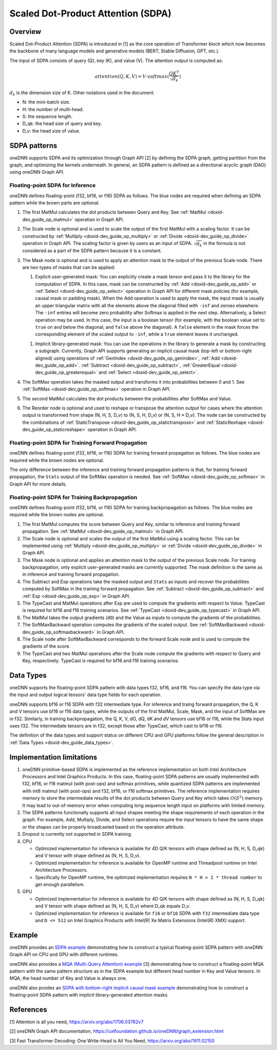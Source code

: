 .. index:: pair: page; Scaled Dot-Product Attention (SDPA)
.. _doxid-dev_guide_graph_sdpa:

Scaled Dot-Product Attention (SDPA)
===================================

Overview
~~~~~~~~

Scaled Dot-Product Attention (SDPA) is introduced in [1] as the core operation of Transformer block which now becomes the backbone of many language models and generative models (BERT, Stable Diffusion, GPT, etc.).

The input of SDPA consists of query (Q), key (K), and value (V). The attention output is computed as:

.. math::

	attention(Q,K,V) = V \cdot softmax(\frac{QK^T}{\sqrt{d_k}})

:math:`d_k` is the dimension size of K. Other notations used in the document:

* N: the mini-batch size.

* H: the number of multi-head.

* S: the sequence length.

* D_qk: the head size of query and key.

* D_v: the head size of value.

SDPA patterns
~~~~~~~~~~~~~

oneDNN supports SDPA and its optimization through Graph API [2] by defining the SDPA graph, getting partition from the graph, and optimizing the kernels underneath. In general, an SDPA pattern is defined as a directional acyclic graph (DAG) using oneDNN Graph API.

Floating-point SDPA for Inference
---------------------------------

oneDNN defines floating-point (f32, bf16, or f16) SDPA as follows. The blue nodes are required when defining an SDPA pattern while the brown parts are optional.

.. image:: sdpa.png
	:alt: SDPA pattern



#. The first MatMul calculates the dot products between Query and Key. See :ref:`MatMul <doxid-dev_guide_op_matmul>` operation in Graph API.

#. The Scale node is optional and is used to scale the output of the first MatMul with a scaling factor. It can be constructed by :ref:`Multiply <doxid-dev_guide_op_multiply>` or :ref:`Divide <doxid-dev_guide_op_divide>` operation in Graph API. The scaling factor is given by users as an input of SDPA. :math:`\sqrt{d_k}` in the formula is not considered as a part of the SDPA pattern because it is a constant.

#. The Mask node is optional and is used to apply an attention mask to the output of the previous Scale node. There are two types of masks that can be applied:
   
   #. Explicit user-generated mask: You can explicitly create a mask tensor and pass it to the library for the computation of SDPA. In this case, mask can be constructed by :ref:`Add <doxid-dev_guide_op_add>` or :ref:`Select <doxid-dev_guide_op_select>` operation in Graph API for different mask policies (for example, causal mask or padding mask). When the Add operation is used to apply the mask, the input mask is usually an upper triangular matrix with all the elements above the diagonal filled with ``-inf`` and zeroes elsewhere. The ``-inf`` entries will become zero probability after Softmax is applied in the next step. Alternatively, a Select operation may be used. In this case, the input is a boolean tensor (for example, with the boolean value set to ``true`` on and below the diagonal, and ``false`` above the diagonal). A ``false`` element in the mask forces the corresponding element of the scaled output to ``-inf``, while a ``true`` element leaves it unchanged.
   
   .. image:: sdpa-mask-1.png
   	:alt: SDPA-mask-1
   
   
   
   .. image:: sdpa-mask-2.png
   	:alt: SDPA-mask-2
   
   
   
   #. Implicit library-generated mask: You can use the operations in the library to generate a mask by constructing a subgraph. Currently, Graph API supports generating an implicit causal mask (top-left or bottom-right aligned) using operations of :ref:`GenIndex <doxid-dev_guide_op_genindex>`, :ref:`Add <doxid-dev_guide_op_add>`. :ref:`Subtract <doxid-dev_guide_op_subtract>`, :ref:`GreaterEqual <doxid-dev_guide_op_greaterequal>` and :ref:`Select <doxid-dev_guide_op_select>`.
   
   .. image:: sdpa-mask-3.png
   	:alt: SDPA-mask-3
   
   
   
   .. image:: sdpa-mask-4.png
   	:alt: SDPA-mask-4

#. The SoftMax operation takes the masked output and transforms it into probabilities between 0 and 1. See :ref:`SoftMax <doxid-dev_guide_op_softmax>` operation in Graph API.

#. The second MatMul calculates the dot products between the probabilities after SoftMax and Value.

#. The Reorder node is optional and used to reshape or transpose the attention output for cases where the attention output is transformed from shape (N, H, S, D_v) to (N, S, H, D_v) or (N, S, H \* D_v). The node can be constructed by the combinations of :ref:`StaticTranspose <doxid-dev_guide_op_statictranspose>` and :ref:`StaticReshape <doxid-dev_guide_op_staticreshape>` operation in Graph API.
   
   .. image:: sdpa-reorder.png
   	:alt: SDPA-Reorder

Floating-point SDPA for Training Forward Propagation
----------------------------------------------------

oneDNN defines floating-point (f32, bf16, or f16) SDPA for training forward propagation as follows. The blue nodes are required while the brown nodes are optional.

.. image:: sdpa_forward.png
	:alt: SDPA pattern

The only difference between the inference and training forward propagation patterns is that, for training forward propagation, the ``Stats`` output of the SoftMax operation is needed. See :ref:`SoftMax <doxid-dev_guide_op_softmax>` in Graph API for more details.

Floating-point SDPA for Training Backpropagation
------------------------------------------------

oneDNN defines floating-point (f32, bf16, or f16) SDPA for training backpropagation as follows. The blue nodes are required while the brown nodes are optional.

.. image:: sdpa_backward.png
	:alt: SDPA backward pattern



#. The first MatMul computes the score between Query and Key, similar to inference and training forward propagation. See :ref:`MatMul <doxid-dev_guide_op_matmul>` in Graph API.

#. The Scale node is optional and scales the output of the first MatMul using a scaling factor. This can be implemented using :ref:`Multiply <doxid-dev_guide_op_multiply>` or :ref:`Divide <doxid-dev_guide_op_divide>` in Graph API.

#. The Mask node is optional and applies an attention mask to the output of the previous Scale node. For training backpropagation, only explicit user-generated masks are currently supported. The mask definition is the same as in inference and training forward propagation.

#. The Subtract and Exp operations take the masked output and ``Stats`` as inputs and recover the probabilities computed by SoftMax in the training forward propagation. See :ref:`Subtract <doxid-dev_guide_op_subtract>` and :ref:`Exp <doxid-dev_guide_op_exp>` in Graph API.

#. The TypeCast and MatMul operations after Exp are used to compute the gradients with respect to Value. TypeCast is required for bf16 and f16 training scenarios. See :ref:`TypeCast <doxid-dev_guide_op_typecast>` in Graph API.

#. The MatMul takes the output gradients (``dO``) and the Value as inputs to compute the gradients of the probabilities.

#. The SoftMaxBackward operation computes the gradients of the scaled output. See :ref:`SoftMaxBackward <doxid-dev_guide_op_softmaxbackward>` in Graph API.

#. The Scale node after SoftMaxBackward corresponds to the forward Scale node and is used to compute the gradients of the score.

#. The TypeCast and two MatMul operations after the Scale node compute the gradients with respect to Query and Key, respectively. TypeCast is required for bf16 and f16 training scenarios.

Data Types
~~~~~~~~~~

oneDNN supports the floating-point SDPA pattern with data types f32, bf16, and f16. You can specify the data type via the input and output logical tensors' data type fields for each operation.

oneDNN supports bf16 or f16 SDPA with f32 intermediate type. For inference and traing forward propagation, the Q, K and V tensors use bf16 or f16 data types, while the outputs of the first MatMul, Scale, Mask, and the input of SoftMax are in f32. Similarly, in training backpropagation, the Q, K, V, dO, dQ, dK and dV tensors use bf16 or f16, while the Stats input uses f32. The intermediate tensors are in f32, except those after TypeCast, which cast to bf16 or f16.

The definition of the data types and support status on different CPU and GPU platforms follow the general description in :ref:`Data Types <doxid-dev_guide_data_types>`.

Implementation limitations
~~~~~~~~~~~~~~~~~~~~~~~~~~

#. oneDNN primitive-based SDPA is implemented as the reference implementation on both Intel Architecture Processors and Intel Graphics Products. In this case, floating-point SDPA patterns are usually implemented with f32, bf16, or f16 matmul (with post-ops) and softmax primitives, while quantized SDPA patterns are implemented with int8 matmul (with post-ops) and f32, bf16, or f16 softmax primitives. The reference implementation requires memory to store the intermediate results of the dot products between Query and Key which takes :math:`O(S^2)` memory. It may lead to out-of-memory error when computing long sequence length input on platforms with limited memory.

#. The SDPA patterns functionally supports all input shapes meeting the shape requirements of each operation in the graph. For example, Add, Multiply, Divide, and Select operations require the input tensors to have the same shape or the shapes can be properly broadcasted based on the operation attribute.

#. Dropout is currently not supported in SDPA training.

#. CPU
   
   * Optimized implementation for inference is available for 4D Q/K tensors with shape defined as (N, H, S, D_qk) and V tensor with shape defined as (N, H, S, D_v).
   
   * Optimized implementation for inference is available for OpenMP runtime and Threadpool runtime on Intel Architecture Processors.
   
   * Specifically for OpenMP runtime, the optimized implementation requires ``N * H > 2 * thread number`` to get enough parallelism.

#. GPU
   
   * Optimized implementation for inference is available for 4D Q/K tensors with shape defined as (N, H, S, D_qk) and V tensor with shape defined as (N, H, S, D_v) where D_qk equals D_v.
   
   * Optimized implementation for inference is available for ``f16`` or ``bf16`` SDPA with ``f32`` intermediate data type and ``D <= 512`` on Intel Graphics Products with Intel(R) Xe Matrix Extensions (Intel(R) XMX) support.

Example
~~~~~~~

oneDNN provides an `SDPA example <https://github.com/uxlfoundation/oneDNN/tree/main/examples/graph/sdpa.cpp>`__ demonstrating how to construct a typical floating-point SDPA pattern with oneDNN Graph API on CPU and GPU with different runtimes.

oneDNN also provides a `MQA (Multi-Query Attention) example <https://github.com/uxlfoundation/oneDNN/tree/main/examples/graph/mqa.cpp>`__ [3] demonstrating how to construct a floating-point MQA pattern with the same pattern structure as in the SDPA example but different head number in Key and Value tensors. In MQA, the head number of Key and Value is always one.

oneDNN also proides an `SDPA with bottom-right implicit causal mask example <https://github.com/uxlfoundation/oneDNN/tree/main/examples/graph/sdpa_bottom_right_causal_mask.cpp>`__ demonstrating how to construct a floating-point SDPA pattern with implicit library-generated attention masks.

References
~~~~~~~~~~

[1] Attention is all you need, `https://arxiv.org/abs/1706.03762v7 <https://arxiv.org/abs/1706.03762v7>`__

[2] oneDNN Graph API documentation, `https://uxlfoundation.github.io/oneDNN/graph_extension.html <https://uxlfoundation.github.io/oneDNN/graph_extension.html>`__

[3] Fast Transformer Decoding: One Write-Head is All You Need, `https://arxiv.org/abs/1911.02150 <https://arxiv.org/abs/1911.02150>`__

